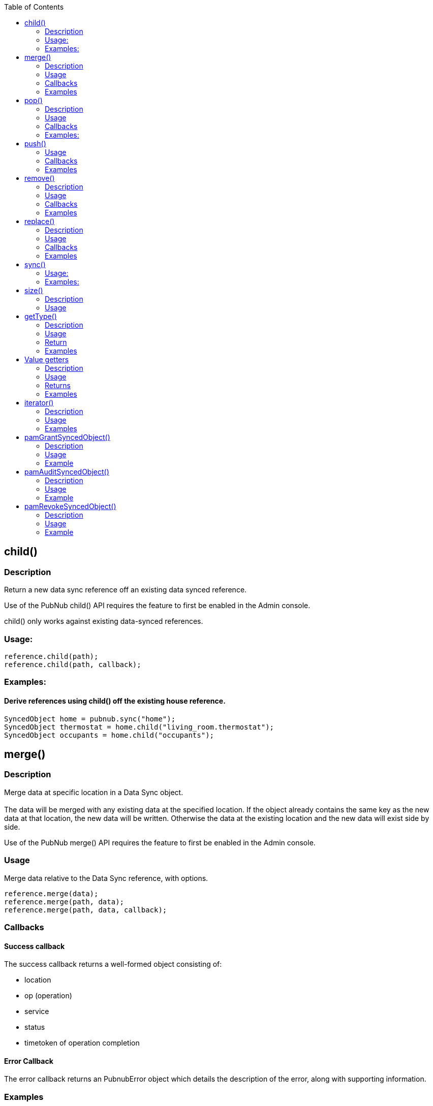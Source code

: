 :toc:

== child()
=== Description
Return a new data sync reference off an existing data synced reference.
[NOTICE]
Use of the PubNub child() API requires the feature to first be enabled in the Admin console.
[NOTICE]
child() only works against existing data-synced references.

=== Usage:
[source,java]
----
reference.child(path);
reference.child(path, callback);
----

=== Examples:
==== Derive references using child() off the existing house reference.
[source,java]
----
SyncedObject home = pubnub.sync("home");
SyncedObject thermostat = home.child("living_room.thermostat");
SyncedObject occupants = home.child("occupants");
----

== merge()
=== Description
Merge data at specific location in a Data Sync object.
 +
 +
The data will be merged with any existing data at the specified location. If the object already contains the same key
as the new data at that location, the new data will be written. Otherwise the data at the existing location and the new
data will exist side by side.

[NOTICE]
Use of the PubNub merge() API requires the feature to first be enabled in the Admin console.

=== Usage
Merge data relative to the Data Sync reference, with options.

[source,java]
----
reference.merge(data);
reference.merge(path, data);
reference.merge(path, data, callback);
----

=== Callbacks
==== Success callback
The success callback returns a well-formed object consisting of:

* location
* op (operation)
* service
* status
* timetoken of operation completion

==== Error Callback
The error callback returns an PubnubError object which details the description of the error, along with supporting information.

=== Examples
==== Example 1
Add the value of {"Jimmy":10} to the data-synced reference scores.

[source,java]
----
scores.merge(new JSONObject("{\"Jimmy\":10}"););
----

==== Example 2
Add the value of {"Jimmy":10} to the data-synced reference scores, with success and error callbacks defined

[source,java]
----
Callback callback = new Callback() {
    @Override
    public void successCallback(Object message) {
        System.out.println(message.toString());
    }

    @Override
    public void errorCallback(PubnubError error) {
        System.out.println(error.getErrorString());
    }
};

scores.merge(new JSONObject("{\"Jimmy\":10}"), callback);
----

==== Example 3
Same as the previous example, but with an optional path argument, and without the error callback:

[source,java]
----
Callback callback = new Callback() {
    @Override
    public void successCallback(Object message) {
        System.out.println(message.toString());
    }
};

scores.merge("top20", new JSONObject("{\"Frankie\":100}"), callback);
----

==== Example 4
Continuing from previous example. Update Frankie’s score directly via path argument with no success or error callbacks.

[source,java]
----
scores.merge("top20.Frankie", 200), callback);
----

== pop()
=== Description
Pop data off the end of a Data Sync list structure object.

[NOTICE]
Use of the PubNub pop() API requires the feature to first be enabled in the Admin console.

[CAUTION]
The pop() method decides which data element is last in the array (and thus removed from the list, and returned) based
on the local copy of the data. If you cannot be 100% confident that the device which is performing pop() is the only
device that can mutate list data, and/or you cannot be 100% confident that the device which is performing pop() is
up to date with the server, do not perform pop() on this device. Instead, use remove() with a path argument against the
list elements key to be 100% sure you are removing the correct data.

=== Usage
Pop list data relative to the Data Sync reference, with options.

[source,java]
----
reference.pop();
reference.pop(callback);
----

=== Callbacks
==== Success callback
The success callback returns a well-formed object consisting of:

* location
* op (operation)
* service
* status
* timetoken of operation completion

==== Error Callback
The error callback returns an PubnubError object which details the description of the error, along with supporting information.

=== Examples:

==== Example 1
Pop off the last element in the list.

[source,java]
----
scores.pop();
----

==== Example 2
Pop off the last element in the list, with optional error and success callbacks.

[source,java]
----
// callback will be passed to #remove() popped object method
Callback callback = new Callback() {
    @Override
    public void successCallback(Object message) {
        System.out.println(message.toString());
    }

    @Override
    public void errorCallback(PubnubError error) {
        System.out.println(error.getErrorString());
    }
};

scores.pop(callback);
----

== push()

Push data as a list element at a specific location within a Data Sync object.
 +
 +
The data will be pushed as a list element into a "list structure". List structures are implicitly created when you push,
and can only contain list elements.
 +
 +
List elements can be of any valid JSON type, and of any nested depth.
 +
 +
If the reference or reference+path already contains list data, push() appends to that list structure.
 +
 +
If the reference or reference+path does not contain any data, push() creates a new list structure at that location,
appending this new list element value there.
 +
 +
If the reference or reference+path contains any other existing JSON object at this location (which is not list data),
and you push into it, existing non-list data at that location will be lost, and overwritten by the push() call,
creating a new list structure at that location, appending this new list element value there.
 +
 +
Treat lists as arrays, as they have order, and can contain duplicate values.

[NOTICE]
Especially when using custom sort keys, its important to note that each list element has a unique control key belonging
to it, which resembles ^-[A-Za-z]*!1[0-9]{16}$ with the [A-Za-z]* portion of the regex being the custom sort key,
if you choose to push with a custom sort key set.
 +
When performing operations on elements in a list, operating on the control key is the only reliable way to operate on a
given element.
 +
 +
[NOTICE]
Use of the PubNub push() API requires the feature to first be enabled in the Admin console.

=== Usage
Push list data relative to the Data Sync reference, with options.

[source,java]
----
reference.push(data);
reference.push(path, data);
reference.push(path, data, callback);
----

=== Callbacks
==== Success callback
The success callback returns a well-formed object consisting of:

* location
* op (operation)
* service
* status
* timetoken of operation completion

==== Error Callback
The error callback returns an PubnubError object which details the description of the error, along with supporting information.

=== Examples
==== Example 1
Push into the list defined at the data-synced reference scores with the value of {"Jimmy":10}.

[source,java]
----
scores.push(new JSONObject("{\"Jimmy\":10}"););
----

==== Example 2
Push the value of {"Jimmy":10} into the data-synced reference scores, with success and error callbacks defined.

[source,java]
----
Callback callback = new Callback() {
    @Override
    public void successCallback(Object message) {
        System.out.println(message.toString());
    }

    @Override
    public void errorCallback(PubnubError error) {
        System.out.println(error.getErrorString());
    }
};

scores.push(new JSONObject("{\"Jimmy\":10}"), callback);
----

==== Example 3
Same as the previous example, without the error callback:

[source,java]
----
Callback callback = new Callback() {
    @Override
    public void successCallback(Object message) {
        System.out.println(message.toString());
    }
};

scores.push(new JSONObject("{\"Frankie\":100}"), callback);
----

==== Example 4
Continuing from previous example, but now, using a custom sort key and success callback:

[source,java]
----
Callback callback = new Callback() {
    @Override
    public void successCallback(Object message) {
        System.out.println(message.toString());
    }
};

scores.push(new JSONObject("{\"Frankie\":100}"), "aaab", callback);

// Important to note that the successCallback() will contain the key of the newly inserted element
// via the +index+ key
success { status: 200,
   index: '-aaab!14164287818638280',
   service: 'DataSync',
   timetoken: '14164287818638700',
   location: 'scores.Frankie',
   op: 'push' }
----

== remove()
=== Description
Remove data relative to a Data Sync object location.
[CAUTION]
Calling with no path argument, or with path as null will remove all data from the specified object starting at the reference point. This includes any children of the reference.
[NOTICE]
Use of the PubNub remove() API requires the feature to first be enabled in the Admin console.

=== Usage
[source,java]
----
reference.remove();
reference.remove(path);
reference.remove(path, callback);
----

=== Callbacks
==== Success callback
The success callback returns a well-formed object consisting of:

* location
* op (operation)
* service
* status
* timetoken of operation completion

==== Error Callback
The error callback returns an PubnubError object which details the description of the error, along with supporting information.

=== Examples
==== Example 1
Remove all data in "players" Data Sync reference.
[source,java]
----
players.remove();
----

==== Example 2
Remove only player charlie from the players Data Sync reference.

[source,java]
----
/* Assume following existing data at the "players" reference
{
  "alice" : { "age" : 20, "color" : "red" },
  "bob" : { "age" : 10, "color" : "blue" },
  "charlie" : { "age" : 30, "color" : "white" }
}
*/

players.remove("charlie");
----

==== Example 3
Same as Example 2, but with the addition of success and error callbacks:

[source,java]
----
/* Assume following data exists on server
{
  "alice" : { "age" : 20, "color" : "red" },
  "bob" : { "age" : 10, "color" : "blue" },
  "charlie" : { "age" : 30, "color" : "white" }
}
*/
Callback callback = new Callback() {
    @Override
    public void successCallback(Object message) {
        System.out.println(message.toString());
    }

    @Override
    public void errorCallback(PubnubError error) {
        System.out.println(error.getErrorString());
    }
};

players.remove("charlie", callback);
----

== replace()
=== Description
Replace data at specific location in a Data Sync object.
 +
 +
The data will be replaced, overwriting any existing data at the specified location. If the object already contains the
same key as the new data at that location, the new data will be overwritten.

[NOTICE]
Use of the PubNub replace() API requires the feature to first be enabled in the Admin console.

=== Usage
Replace data relative to the Data Sync reference, with options.

[source,java]
----
reference.replace(data);
reference.replace(path, data);
reference.replace(path, data, callback);
----

=== Callbacks
==== Success callback
The success callback returns a well-formed object consisting of:

* location
* op (operation)
* service
* status
* timetoken of operation completion

==== Error Callback
The error callback returns an PubnubError object which details the description of the error, along with supporting information.

=== Examples
==== Example 1
Replace the value of {"Jimmy":10} at the data-synced reference scores.

[source,java]
----
scores.replace(new JSONObject("{\"Jimmy\":10}"););
----

==== Example 2
Replace the value of {"Jimmy":10} at the data-synced reference scores, with success and error callbacks defined in the options dictionary.

[source,java]
----
Callback callback = new Callback() {
    @Override
    public void successCallback(Object message) {
        System.out.println(message.toString());
    }

    @Override
    public void errorCallback(PubnubError error) {
        System.out.println(error.getErrorString());
    }
};

scores.replace(new JSONObject("{\"Jimmy\":10}"), callback);
----

==== Example 3
Same as the previous example, but with an optional path argument, and without the error callback:

[source,java]
----
Callback callback = new Callback() {
    @Override
    public void successCallback(Object message) {
        System.out.println(message.toString());
    }
};

scores.replace("top20", new JSONObject("{\"Frankie\":100}"), callback);
----

==== Example 4
Continuing from previous example. Update Frankie’s score directly via the optional path argument with no success or error callbacks.

[source,java]
----
scores.replace("top20.Frankie", 200), callback);
----

== sync()

Retrieves the Data Sync object with specified full path. The updated object can be retrieved from the returned variable
and the events can be used to notify the application when a modification to the object has occurred.
[NOTICE]
Use of the PubNub sync() API requires the feature to first be enabled in the Admin console.

=== Usage:
[source,java]
----
SyncedObject home = pubnub.sync(location);
SyncedObject home = pubnub.sync(location, callback);
----

=== Examples:

==== Initialize PubNub SDK and Sync on Top-level object 'home'
[source,java]
----
Pubnub pubnub = new Pubnub("ds", "ds");
SyncedObject home = pubnub.sync("home");
----

==== Using the child() method, created another sync reference relative to an existing one.
[source,java]
----
SyncedObject home = home.child("occupants");
----

==== Use the readyCallback() callback of DataSyncCallback to determine when the object is synced and ready to use.
[source,java]
----
DataSyncCallback callback = new DataSyncCallback() {
    @Override
    public void readyCallback(SyncedObject syncedObject) {
        System.out.println(syncedObject.getMap());
    }
};

Pubnub pubnub = new Pubnub("ds", "ds");
SyncedObject home = pubnub.sync("home", callback);
----

==== Use the on.error() callback to determine when issues have occurred.
[source,java]
----
DataSyncCallback callback = new DataSyncCallback() {
    @Override
    public void errorCallback(PubnubError error) {
        //...
    }
};
----

==== Use callbacks to monitor changes to your synced object.
[source,java]
----
DataSyncCallback callback = new DataSyncCallback() {
    // ANY change to to the object can be received via the on.change() method.
    @Override
    public void changeCallback(List updates, String path) {
        // ...
    }

    // Or, specific callbacks, based on operation, are also provided.
    @Override
    public void mergeCallback(List updates, String path) {
        // Merge and Push (against a list) changes
    }

    @Override
    public void replaceCallback(List updates, String path) {
        // Replace-only changes
    }

    @Override
    public void removeCallback(List updates, String path) {
        // Remove and Pop (against a list) changes
    }
};
----

==== Mutate your data sync object using the mutator methods
*Merge*
[source,java]
----
// merge(), unlike replace(), will add data to your object WITHOUT truncating existing child data.
JSONObject scoresUpdate = new JSONObject();
scoresUpdate.put("Chauncy", 10);

scores.merge(scoresUpdate);
----

*Replace*
[source,java]
----
// replace(), unlike merge(), will add data to your object, WHILE truncating existing child data.
JSONObject scoresUpdate = new JSONObject();
scoresUpdate.put("Scotty", 3);

scores.replace(scoresUpdate);
----

*Remove*
[source,java]
----
// remove() deletes data
scores.remove();
----

==== And specifically for Lists

*Push*
[source,java]
----
// push() appends data to the end of a list container
JSONObject playersUpdate = new JSONObject();
JSONObject player1 = new JSONObject();

player1.put("name", "Randy");
player1.put("weapon", "dagger");

playersUpdate.put("Player_1", player1);

players.push(playersUpdate);
----

*pop*
[source,java]
----
// pop() pops data off the end of the list
players.pop();
----

== size()
=== Description
Return size of Object or List element.
 +
Internally, it delegates request to #length() method of JSONObject.

=== Usage
[source,java]
----
reference.size();
reference.size(relativePath);
----


== getType()
=== Description
Return type of datasync object
[NOTICE]
If at least one of the object's children keys matches starts with "-" sign and ha
"!" sign after, this object will be represented as a list in SDK. #isPnList()
static method is used to detect this.

=== Usage
[source,java]
----
reference.getType();
reference.getType(relativePath);
----

=== Return
One of the next constants:

* SyncedObject.TYPE_BOOLEAN
* SyncedObject.TYPE_INTEGER
* SyncedObject.TYPE_STRING
* SyncedObject.TYPE_OBJECT
* SyncedObject.TYPE_LIST

=== Examples
==== Example 1
Switch over the object's type

[source,java]
----
switch (scores.getType()) {
case SyncedObject.TYPE_OBJECT:
    System.out.println("Element is JSON object and can be resolved with " +
            "#getMap() instance method.");
    break;
case SyncedObject.TYPE_LIST:
    System.out.println("Element is JSON array and can be resolved with " +
            "#geList() instance method.");
    break;
case SyncedObject.TYPE_BOOLEAN:
    System.out.println("Element is JSON boolean and can be resolved with " +
            "#getBoolean() instance method.");
    break;
// etc...
}
----

== Value getters
=== Description
Renders the native JSON object representation of a Data Sync reference.
[NOTICE]
Use of the PubNub value() API requires the feature to first be enabled in the Admin console.
[WARNING]
#getMap() and #getList() methods will parse raw data recursively.  In case these methods contain many nested elements
it may be a resource consuming operations. Handle with care.

=== Usage
[source,java]
----
reference.get();
reference.get(relativePath);
reference.opt(relativePath);
reference.opt(relativePath, relativePath);

reference.getInteger();
reference.getInteger(relativePath);
reference.optInteger(relativePath);
reference.optInteger(relativePath, fallback);

reference.getBoolean();
reference.getBoolean(relativePath);
reference.optBoolean(relativePath);
reference.optBoolean(relativePath, fallback);

reference.getString();
reference.getString(relativePath);
reference.optString(relativePath);
reference.optString(relativePath, fallback);

reference.getMap();
reference.getMap(relativePath);
reference.getList();
reference.getList(relativePath);
----

=== Returns
Parsed Java object of strictly corresponding type. PubnubException will be thrown in 
#get*() methods and *null/fallback* will be returned in #opt*() methods in next situations:

* Used type does not match. For example #getString() getter used when real object is boolean.
* There are no matching element for given relative path.
* PubnubException was thrown while parsing raw object.

=== Examples
==== Example 1
Render the JSON representation of all data in the players Data Sync reference.

[source,java]
----
HashMap goalie = players.getMap();
System.out.println(goalie.get("firstName"));
----

==== Example 2
Render the JSON representation of leaf node of string type.

[source,java]
----
String goalieName = players.optString("firstName");
System.out.println(goalieName);
----

==== Example 3
The same as above, but using #getString() method and try/catch blocks

[source,java]
----
try {
    String goalieName = players.getString("firstName");
    System.out.println(goalieName);
} catch (PubnubException e) {
    System.out.println("Failed to get the goalie name");
}
----

==== Example 4
Render the JSON representation of all data in the players Data Sync reference at the top20 child path only.

[source,java]
----
ArrayList top20 = players.getList("top20");
System.out.println(goalie.get("firstName"));
----

== iterator()
=== Description
Iterator for object or list

=== Usage

[source,java]
----
reference.iterator();
----

=== Examples
==== Example 1
Iterate over players list

[source,java]
----
Iterator iterator = players.iterator();
SyncedObject current;

while (iterator.hasNext()) {
    current = (SyncedObject) iterator.next();
    System.out.println(current.getString("name"));
}
----

== pamGrantSyncedObject()
=== Description
Grant access to data sync object.

[NOTICE]
Use of the PubNub grant() API requires the feature to first be enabled in the Admin console.

=== Usage

[source,java]
----
pamGrantSyncedObject(syncedObject, read, write, callback);
pamGrantSyncedObject(syncedObject, read, write, ttl, callback);
pamGrantSyncedObject(syncedObject, auth_key, read, write, callback);
pamGrantSyncedObject(syncedObject, auth_key, read, write, ttl, callback);
----

=== Example
Grant access to "game" datasync object.

[source,java]
----
Callback callback = new Callback() {
    @Override
    public void successCallback(Object message) {
        System.out.println(message.toString());
    }

    @Override
    public void errorCallback(PubnubError error) {
        System.out.println(error.getErrorString());
    }
};

pubnub.pamGrantSyncedObject("game", true, true, callback);
----

== pamAuditSyncedObject()
=== Description
Audit access permissions to datasync object.

[NOTICE]
Use of the PubNub grant() API requires the feature to first be enabled in the Admin console.

=== Usage

[source,java]
----
pamAuditSyncedObject(syncedObject, callback);
pamAuditSyncedObject(syncedObject, auth_key, callback);
----

=== Example
Audit access permissions to "game" datasync object.

[source,java]
----
Callback callback = new Callback() {
    @Override
    public void successCallback(Object message) {
        System.out.println(message.toString());
    }

    @Override
    public void errorCallback(PubnubError error) {
        System.out.println(error.getErrorString());
    }
};

pubnub.pamAuditSyncedObject("game", callback);
----

== pamRevokeSyncedObject()
=== Description
Revoke access from datasync object.

[NOTICE]
Use of the PubNub grant() API requires the feature to first be enabled in the Admin console.

=== Usage

[source,java]
----
pamRevokeSyncedObject(syncedObject, callback);
pamRevokeSyncedObject(syncedObject, auth_key, callback);
----

=== Example
Revoke access permissions from "game" datasync object.

[source,java]
----
Callback callback = new Callback() {
    @Override
    public void successCallback(Object message) {
        System.out.println(message.toString());
    }

    @Override
    public void errorCallback(PubnubError error) {
        System.out.println(error.getErrorString());
    }
};

pubnub.pamRevokeSyncedObject("game", callback);
----

